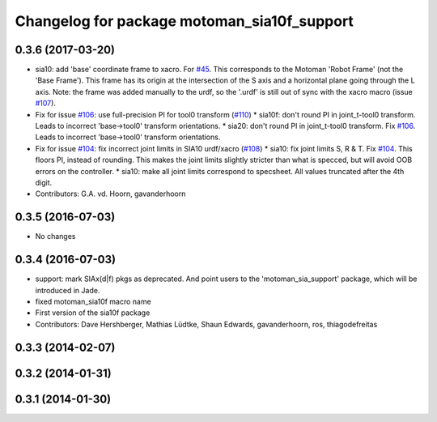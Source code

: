 ^^^^^^^^^^^^^^^^^^^^^^^^^^^^^^^^^^^^^^^^^^^^
Changelog for package motoman_sia10f_support
^^^^^^^^^^^^^^^^^^^^^^^^^^^^^^^^^^^^^^^^^^^^

0.3.6 (2017-03-20)
------------------
* sia10: add 'base' coordinate frame to xacro. For `#45 <https://github.com/ros-industrial/motoman/issues/45>`_.
  This corresponds to the Motoman 'Robot Frame' (not the 'Base Frame'). This
  frame has its origin at the intersection of the S axis and a horizontal
  plane going through the L axis.
  Note: the frame was added manually to the urdf, so the '.urdf' is still out
  of sync with the xacro macro (issue `#107 <https://github.com/ros-industrial/motoman/issues/107>`_).
* Fix for issue `#106 <https://github.com/ros-industrial/motoman/issues/106>`_: use full-precision PI for tool0 transform (`#110 <https://github.com/ros-industrial/motoman/issues/110>`_)
  * sia10f: don't round PI in joint_t-tool0 transform.
  Leads to incorrect 'base->tool0' transform orientations.
  * sia20: don't round PI in joint_t-tool0 transform. Fix `#106 <https://github.com/ros-industrial/motoman/issues/106>`_.
  Leads to incorrect 'base->tool0' transform orientations.
* Fix for issue `#104 <https://github.com/ros-industrial/motoman/issues/104>`_: fix incorrect joint limits in SIA10 urdf/xacro (`#108 <https://github.com/ros-industrial/motoman/issues/108>`_)
  * sia10: fix joint limits S, R & T. Fix `#104 <https://github.com/ros-industrial/motoman/issues/104>`_.
  This floors PI, instead of rounding. This makes the joint limits slightly
  stricter than what is specced, but will avoid OOB errors on the controller.
  * sia10: make all joint limits correspond to specsheet.
  All values truncated after the 4th digit.
* Contributors: G.A. vd. Hoorn, gavanderhoorn

0.3.5 (2016-07-03)
------------------
* No changes

0.3.4 (2016-07-03)
------------------
* support: mark SIAx(d|f) pkgs as deprecated.
  And point users to the 'motoman_sia_support' package, which will be
  introduced in Jade.
* fixed motoman_sia10f macro name
* First version of the sia10f package
* Contributors: Dave Hershberger, Mathias Lüdtke, Shaun Edwards, gavanderhoorn, ros, thiagodefreitas

0.3.3 (2014-02-07)
------------------

0.3.2 (2014-01-31)
------------------

0.3.1 (2014-01-30)
------------------
